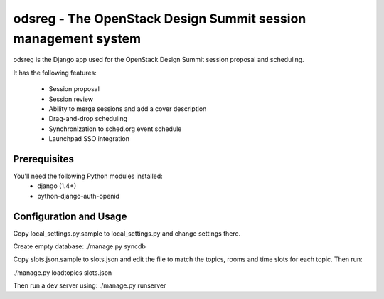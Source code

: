 odsreg - The OpenStack Design Summit session management system
==============================================================

odsreg is the Django app used for the OpenStack Design Summit
session proposal and scheduling.

It has the following features:

 * Session proposal
 * Session review
 * Ability to merge sessions and add a cover description
 * Drag-and-drop scheduling
 * Synchronization to sched.org event schedule
 * Launchpad SSO integration


Prerequisites
-------------

You'll need the following Python modules installed:
 - django (1.4+)
 - python-django-auth-openid


Configuration and Usage
-----------------------

Copy local_settings.py.sample to local_settings.py and change
settings there.

Create empty database:
./manage.py syncdb

Copy slots.json.sample to slots.json and edit the file to match
the topics, rooms and time slots for each topic. Then run:

./manage.py loadtopics slots.json

Then run a dev server using:
./manage.py runserver

